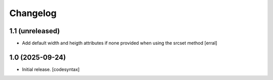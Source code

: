 Changelog
=========


1.1 (unreleased)
----------------

- Add default width and heigth attributes if none provided when using the srcset method
  [erral]

1.0 (2025-09-24)
----------------

- Initial release.
  [codesyntax]
